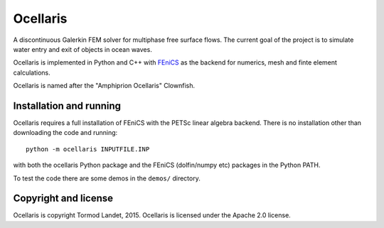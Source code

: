 Ocellaris
=========

A discontinuous Galerkin FEM solver for multiphase free surface flows. The current goal of the 
project is to simulate water entry and exit of objects in ocean waves.

Ocellaris is implemented in Python and C++ with FEniCS_ as the backend for numerics, mesh and 
finte element calculations.

.. _FEniCS: http://fenicsproject.org/

Ocellaris is named after the "Amphiprion Ocellaris" Clownfish.

Installation and running
------------------------

Ocellaris requires a full installation of FEniCS with the PETSc linear algebra backend. There is no
installation other than downloading the code and running::

  python -m ocellaris INPUTFILE.INP
  
with both the ocellaris Python package and the FEniCS (dolfin/numpy etc) packages in the Python PATH.

To test the code there are some demos in the ``demos/`` directory. 

Copyright and license
---------------------

Ocellaris is copyright Tormod Landet, 2015. Ocellaris is licensed under the Apache 2.0 license.
